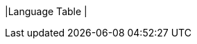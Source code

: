 |Language Table
|
[cols="1a,1a,1a"]
!===

!Types!Functions!Values

!Number
!
`+` `-` `*` `/` 
`num-sqr` `num-sqrt`
! `1`, `4`, `44.6`

!String
!`string-append` `string-length`
! `"hello"`


!Image
!
`rectangle`  `circle` `triangle` `ellipse` 
 `star` `text` 
!
`circle(25, "solid", "red")`
!===
